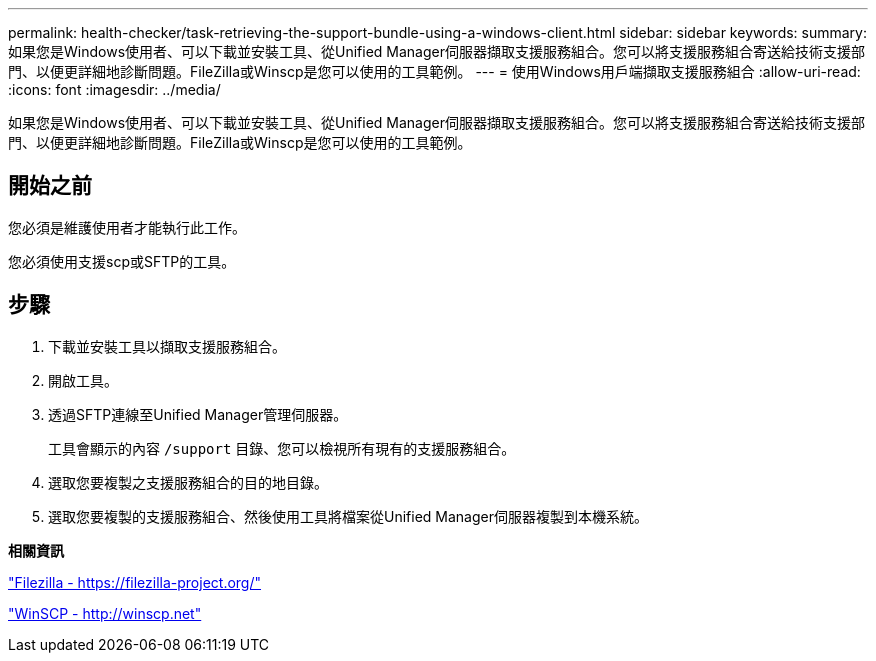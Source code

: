 ---
permalink: health-checker/task-retrieving-the-support-bundle-using-a-windows-client.html 
sidebar: sidebar 
keywords:  
summary: 如果您是Windows使用者、可以下載並安裝工具、從Unified Manager伺服器擷取支援服務組合。您可以將支援服務組合寄送給技術支援部門、以便更詳細地診斷問題。FileZilla或Winscp是您可以使用的工具範例。 
---
= 使用Windows用戶端擷取支援服務組合
:allow-uri-read: 
:icons: font
:imagesdir: ../media/


[role="lead"]
如果您是Windows使用者、可以下載並安裝工具、從Unified Manager伺服器擷取支援服務組合。您可以將支援服務組合寄送給技術支援部門、以便更詳細地診斷問題。FileZilla或Winscp是您可以使用的工具範例。



== 開始之前

您必須是維護使用者才能執行此工作。

您必須使用支援scp或SFTP的工具。



== 步驟

. 下載並安裝工具以擷取支援服務組合。
. 開啟工具。
. 透過SFTP連線至Unified Manager管理伺服器。
+
工具會顯示的內容 `/support` 目錄、您可以檢視所有現有的支援服務組合。

. 選取您要複製之支援服務組合的目的地目錄。
. 選取您要複製的支援服務組合、然後使用工具將檔案從Unified Manager伺服器複製到本機系統。


*相關資訊*

https://filezilla-project.org/["Filezilla - https://filezilla-project.org/"]

http://winscp.net["WinSCP - http://winscp.net"]
